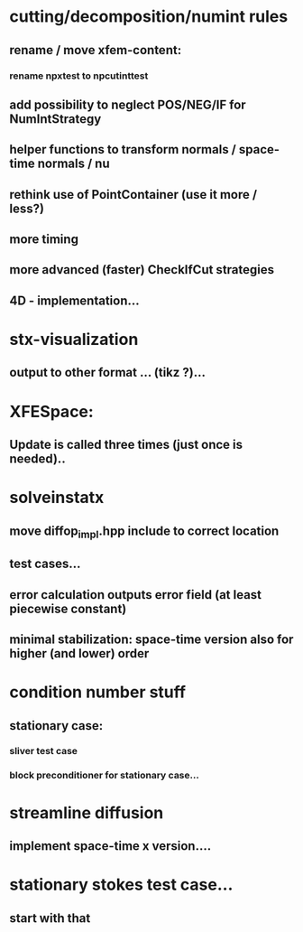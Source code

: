 * cutting/decomposition/numint rules
** rename / move xfem-content: 
*** rename npxtest to npcutinttest
** add possibility to neglect POS/NEG/IF for NumIntStrategy
** helper functions to transform normals / space-time normals / nu
** rethink use of PointContainer (use it more / less?)
** more timing
** more advanced (faster) CheckIfCut strategies
** 4D - implementation...

* stx-visualization
** output to other format ... (tikz ?)... 

* XFESpace: 
** Update is called three times (just once is needed)..

* solveinstatx
** move diffop_impl.hpp include to correct location
** test cases...
** error calculation outputs error field (at least piecewise constant)

** minimal stabilization: space-time version also for higher (and lower) order
* condition number stuff
** stationary case:
*** sliver test case
*** block preconditioner for stationary case... 

* streamline diffusion
** implement space-time x version.... 

* stationary stokes test case...
** start with that

